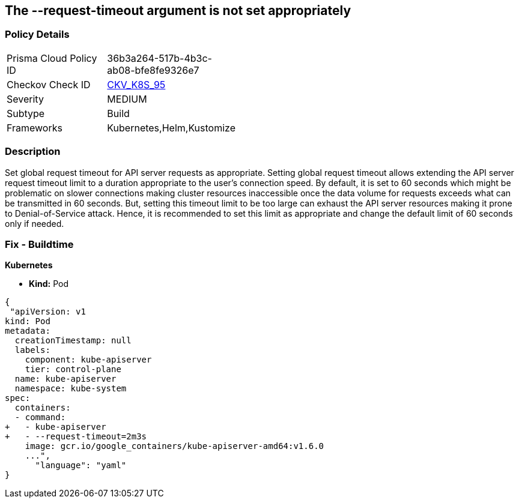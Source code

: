 == The --request-timeout argument is not set appropriately
// '--request-timeout' argument not set appropriately

=== Policy Details 

[width=45%]
[cols="1,1"]
|=== 
|Prisma Cloud Policy ID 
| 36b3a264-517b-4b3c-ab08-bfe8fe9326e7

|Checkov Check ID 
| https://github.com/bridgecrewio/checkov/tree/master/checkov/kubernetes/checks/resource/k8s/ApiServerRequestTimeout.py[CKV_K8S_95]

|Severity
|MEDIUM

|Subtype
|Build

|Frameworks
|Kubernetes,Helm,Kustomize

|=== 



=== Description 


Set global request timeout for API server requests as appropriate.
Setting global request timeout allows extending the API server request timeout limit to a duration appropriate to the user's connection speed.
By default, it is set to 60 seconds which might be problematic on slower connections making cluster resources inaccessible once the data volume for requests exceeds what can be transmitted in 60 seconds.
But, setting this timeout limit to be too large can exhaust the API server resources making it prone to Denial-of-Service attack.
Hence, it is recommended to set this limit as appropriate and change the default limit of 60 seconds only if needed.

=== Fix - Buildtime


*Kubernetes* 


* *Kind:* Pod


[source,yaml]
----
{
 "apiVersion: v1
kind: Pod
metadata:
  creationTimestamp: null
  labels:
    component: kube-apiserver
    tier: control-plane
  name: kube-apiserver
  namespace: kube-system
spec:
  containers:
  - command:
+   - kube-apiserver
+   - --request-timeout=2m3s
    image: gcr.io/google_containers/kube-apiserver-amd64:v1.6.0
    ...",
      "language": "yaml"
}
----
